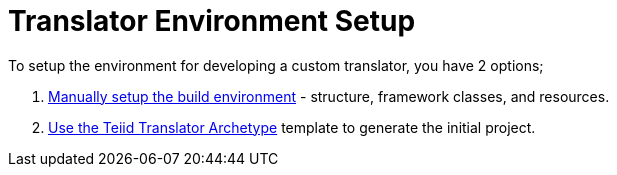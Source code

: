 
= Translator Environment Setup

To setup the environment for developing a custom translator, you have 2 options; 

1. link:Setting_up_the_build_environment.adoc[Manually setup the build environment] - structure, framework classes, and resources. 
2. link:Archetype_Template_Translator_Project.adoc[Use the Teiid Translator Archetype] template to generate the initial project.

